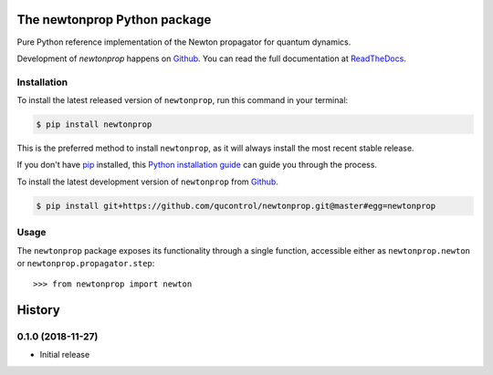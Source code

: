 =============================
The newtonprop Python package
=============================

.. image:: https://img.shields.io/badge/github-qucontrol/newtonprop-blue.svg
   :alt: Source code on Github
   :target: https://github.com/qucontrol/newtonprop
.. image:: https://img.shields.io/pypi/v/newtonprop.svg
   :alt: newtonprop on the Python Package Index
   :target: https://pypi.python.org/pypi/newtonprop
.. image:: https://img.shields.io/travis/qucontrol/newtonprop.svg
   :alt: Travis Continuous Integration
   :target: https://travis-ci.org/qucontrol/newtonprop
.. image:: https://ci.appveyor.com/api/projects/status/vf9vb3k6dqee1oad?svg=true
   :alt: AppVeyor Continuous Integration
   :target: https://ci.appveyor.com/project/goerz/newtonprop
.. image:: https://img.shields.io/coveralls/github/qucontrol/newtonprop/master.svg
   :alt: Coveralls
   :target: https://coveralls.io/github/qucontrol/newtonprop?branch=master
.. image:: https://readthedocs.org/projects/newtonprop/badge/?version=latest
   :alt: Documentation Status
   :target: https://newtonprop.readthedocs.io/en/latest/?badge=latest
.. image:: https://img.shields.io/badge/License-BSD-green.svg
   :alt: BSD License
   :target: https://opensource.org/licenses/BSD-3-Clause

Pure Python reference implementation of the Newton propagator for quantum dynamics.

Development of `newtonprop` happens on `Github`_.
You can read the full documentation at `ReadTheDocs`_.


.. _ReadTheDocs: https://newtonprop.readthedocs.io/en/latest/


Installation
------------
To install the latest released version of ``newtonprop``, run this command in your terminal:

.. code-block:: console

    $ pip install newtonprop

This is the preferred method to install ``newtonprop``, as it will always install the most recent stable release.

If you don't have `pip`_ installed, this `Python installation guide`_ can guide
you through the process.

.. _pip: https://pip.pypa.io
.. _Python installation guide: http://docs.python-guide.org/en/latest/starting/installation/


To install the latest development version of ``newtonprop`` from `Github`_.

.. code-block:: console

    $ pip install git+https://github.com/qucontrol/newtonprop.git@master#egg=newtonprop



.. _Github: https://github.com/qucontrol/newtonprop

Usage
-----

The ``newtonprop`` package exposes its functionality through a single function,
accessible either as ``newtonprop.newton`` or ``newtonprop.propagator.step``::

    >>> from newtonprop import newton


=======
History
=======

0.1.0 (2018-11-27)
------------------

* Initial release



